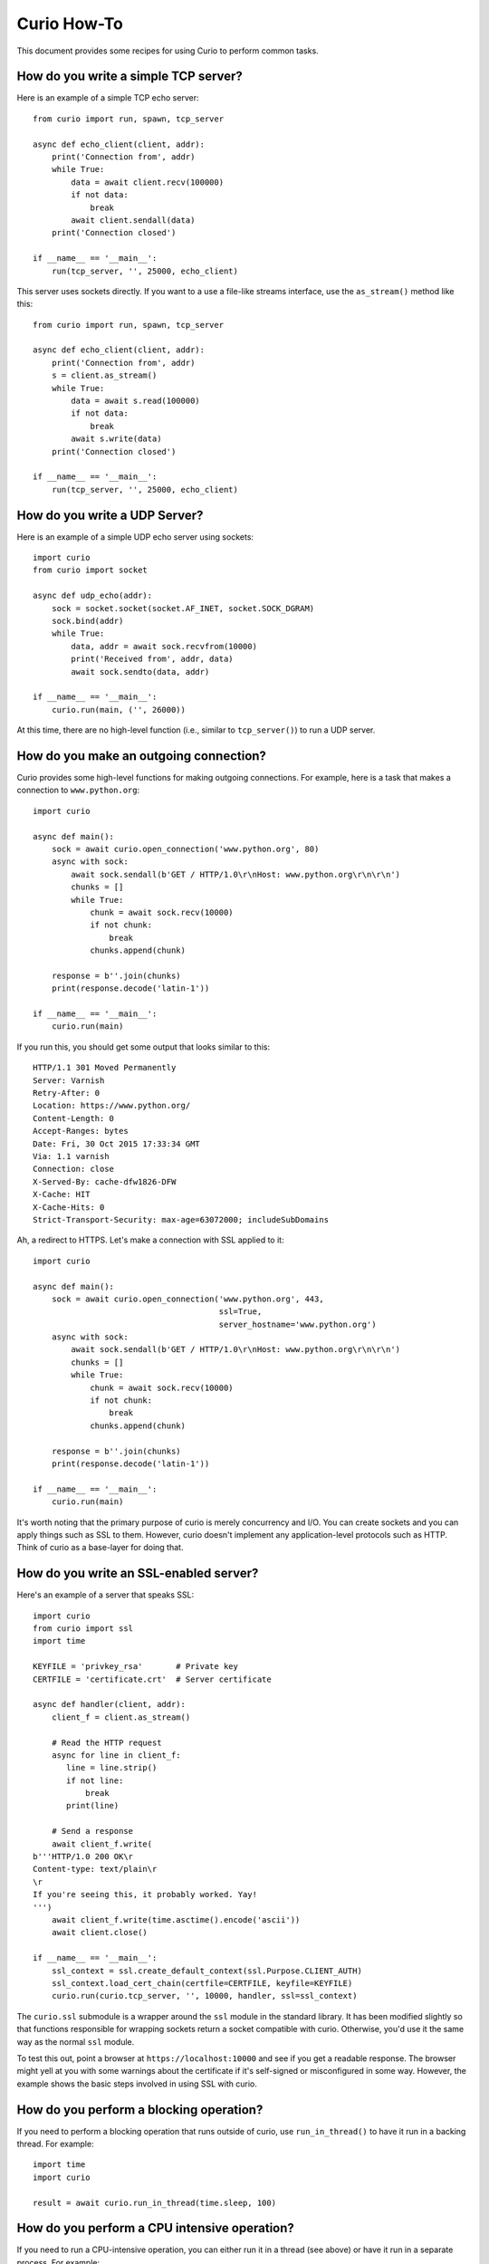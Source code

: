 Curio How-To
============

This document provides some recipes for using Curio to perform common tasks.

How do you write a simple TCP server?
-------------------------------------

Here is an example of a simple TCP echo server::

    from curio import run, spawn, tcp_server

    async def echo_client(client, addr):
        print('Connection from', addr)
        while True:
            data = await client.recv(100000)
            if not data:
                break
            await client.sendall(data)
        print('Connection closed')

    if __name__ == '__main__':
        run(tcp_server, '', 25000, echo_client)

This server uses sockets directly.  If you want to a use a file-like streams
interface, use the ``as_stream()`` method like this::

    from curio import run, spawn, tcp_server

    async def echo_client(client, addr):
        print('Connection from', addr)
        s = client.as_stream()
        while True:
            data = await s.read(100000)
            if not data:
                break
            await s.write(data)
        print('Connection closed')

    if __name__ == '__main__':
        run(tcp_server, '', 25000, echo_client)

How do you write a UDP Server?
------------------------------

Here is an example of a simple UDP echo server using sockets::

    import curio
    from curio import socket

    async def udp_echo(addr):
        sock = socket.socket(socket.AF_INET, socket.SOCK_DGRAM)
        sock.bind(addr)
        while True:
            data, addr = await sock.recvfrom(10000)
            print('Received from', addr, data)
            await sock.sendto(data, addr)

    if __name__ == '__main__':
        curio.run(main, ('', 26000))

At this time, there are no high-level function (i.e., similar to
``tcp_server()``) to run a UDP server. 


How do you make an outgoing connection?
---------------------------------------

Curio provides some high-level functions for making outgoing connections.
For example, here is a task that makes a connection to ``www.python.org``::

    import curio

    async def main():
        sock = await curio.open_connection('www.python.org', 80)
        async with sock:
            await sock.sendall(b'GET / HTTP/1.0\r\nHost: www.python.org\r\n\r\n')
            chunks = []
            while True:
                chunk = await sock.recv(10000)
                if not chunk:
                    break
                chunks.append(chunk)

        response = b''.join(chunks)
        print(response.decode('latin-1'))

    if __name__ == '__main__':
        curio.run(main)

If you run this, you should get some output that looks similar to this::

    HTTP/1.1 301 Moved Permanently
    Server: Varnish
    Retry-After: 0
    Location: https://www.python.org/
    Content-Length: 0
    Accept-Ranges: bytes
    Date: Fri, 30 Oct 2015 17:33:34 GMT
    Via: 1.1 varnish
    Connection: close
    X-Served-By: cache-dfw1826-DFW
    X-Cache: HIT
    X-Cache-Hits: 0
    Strict-Transport-Security: max-age=63072000; includeSubDomains

Ah, a redirect to HTTPS.  Let's make a connection with SSL applied to it::

    import curio

    async def main():
        sock = await curio.open_connection('www.python.org', 443, 
	                                   ssl=True, 
					   server_hostname='www.python.org')
        async with sock:
            await sock.sendall(b'GET / HTTP/1.0\r\nHost: www.python.org\r\n\r\n')
            chunks = []
            while True:
                chunk = await sock.recv(10000)
                if not chunk:
                    break
                chunks.append(chunk)

        response = b''.join(chunks)
        print(response.decode('latin-1'))

    if __name__ == '__main__':
        curio.run(main)

It's worth noting that the primary purpose of curio is
merely concurrency and I/O.  You can create sockets and you can apply
things such as SSL to them. However, curio doesn't implement any
application-level protocols such as HTTP.  Think of curio as a base-layer
for doing that.

How do you write an SSL-enabled server?
---------------------------------------

Here's an example of a server that speaks SSL::

    import curio
    from curio import ssl
    import time

    KEYFILE = 'privkey_rsa'       # Private key
    CERTFILE = 'certificate.crt'  # Server certificate
 
    async def handler(client, addr):
        client_f = client.as_stream()

	# Read the HTTP request
        async for line in client_f:
           line = line.strip()
           if not line:
               break
           print(line)

	# Send a response
        await client_f.write(
    b'''HTTP/1.0 200 OK\r
    Content-type: text/plain\r
    \r
    If you're seeing this, it probably worked. Yay!
    ''')
        await client_f.write(time.asctime().encode('ascii'))
	await client.close()

    if __name__ == '__main__':
        ssl_context = ssl.create_default_context(ssl.Purpose.CLIENT_AUTH)
        ssl_context.load_cert_chain(certfile=CERTFILE, keyfile=KEYFILE)
        curio.run(curio.tcp_server, '', 10000, handler, ssl=ssl_context)

The ``curio.ssl`` submodule is a wrapper around the ``ssl`` module in the standard
library.  It has been modified slightly so that functions responsible for wrapping
sockets return a socket compatible with curio.  Otherwise, you'd use it the same
way as the normal ``ssl`` module.

To test this out, point a browser at ``https://localhost:10000`` and see if you
get a readable response.  The browser might yell at you with some warnings
about the certificate if it's self-signed or misconfigured in some way. However, the
example shows the basic steps involved in using SSL with curio.

How do you perform a blocking operation?
----------------------------------------

If you need to perform a blocking operation that runs outside of curio,
use ``run_in_thread()`` to have it run in a backing thread.  For example::

    import time
    import curio

    result = await curio.run_in_thread(time.sleep, 100)

How do you perform a CPU intensive operation?
---------------------------------------------

If you need to run a CPU-intensive operation, you can either run it in
a thread (see above) or have it run in a separate process. For
example::

    import curio

    def fib(n):
        if n <= 2:
           return 1
        else:
           return fib(n-1) + fib(n-2)

    ...
    result = await curio.run_in_process(fib, 40)

Note: Since the operation in question runs in a separate interpreter,
it should not involve any shared state.  Make sure you pass all
required information in the function's input arguments.

How do you apply a timeout?
---------------------------

You can make any curio operation timeout using ``timeout_after(seconds, coro)``. For
example::

    from curio import timeout_after, TaskTimeout
    try:
         result = await timeout_after(5, coro, args)
    except TaskTimeout:
         print('Timed out')

Since wrapping a timeout in an exception is common, you can also use ``ignore_after()``
which returns ``None`` instead.  For example::

    from curio import ignore_after

    result = await ignore_after(5, coro, args)
    if result is None:
        print('Timed out')

How can a timeout be applied to a block of statements?
------------------------------------------------------

Use the ``timeout_after()`` or ``ignore_after()`` functions as a context
manager.  For example::

    try:
        async with timeout_after(5):
            statement1
            statement2
            ...
    except TaskTimeout:
        print('Timed out')


This is a cumulative timeout applied to the entire block.   After the 
specified number of seconds has elapsed, a ``TaskTimeout`` exception
will be raised in the current operation blocking in curio.

How do you shield operations from timeouts or cancellation?
-----------------------------------------------------------

To protect a block of statements from being aborted due to a timeout
or cancellation, use ``disable_cancellation()`` as a context manager
like this::

     async def func():
         ...
         async with disable_cancellation():
             await coro1()
             await coro2()
             ...

         await blocking_op()      # Cancellation delivered here

How can tasks communicate?
--------------------------

Similar to threads, one of the easiest ways to communicate between
tasks is to use a queue.  For example::

    import curio

    async def producer(queue):
        for n in range(10):
            await queue.put(n)
        await queue.join()
        print('Producer done')

    async def consumer(queue):
        while True:
            item = await queue.get()
            print('Consumer got', item)
            await queue.task_done()

    async def main():
        q = curio.Queue()
        prod_task = await curio.spawn(producer, q)
        cons_task = await curio.spawn(consumer, q)
        await prod_task.join()
        await cons_task.cancel()

    if __name__ == '__main__':
        curio.run(main)


How can a task and a thread communicate?
----------------------------------------

The most straightforward way to communicate between curio tasks and
threads is to use curio's ``UniversalQueue`` class::

    import curio
    import threading

    # A thread - standard python
    def producer(queue):
        for n in range(10):
            queue.put(n)
        queue.join()
        print('Producer done')

    # A task - Curio
    async def consumer(queue):
        while True:
            item = await queue.get()
            print('Consumer got', item)
            await queue.task_done()

    async def main():
        q = curio.UniversalQueue()
        prod_task = threading.Thread(target=producer, args=(q,)).start()
        cons_task = await curio.spawn(consumer, q)
        await run_in_thread(prod_task.join)
        await cons_task.cancel()

    if __name__ == '__main__':
        curio.run(main)

A ``UniversalQueue`` can be used by any combination of threads or
curio tasks.  The same API is used in both cases.  However,
when working with coroutines, queue operations must be
prefaced by an ``await`` keyword.

How can coroutines and threads share a common lock?
---------------------------------------------------

A lock can be shared if the lock in question is one from the
``threading`` module and you use the curio ``abide()`` function.  For
example::

    import threading
    import curio

    lock = threading.Lock()      # Must be a thread-lock

    # Function running in a thread
    def func():
        ...
        with lock:
             critical_section
             ...

    # Coroutine running curio
    async def coro():
        ...
        async with curio.abide(lock):
             critical_section
             ...

``curio.abide()`` adapts the given lock to work safely inside
curio.  If given a thread-lock, the various locking operations
are executed in threads to avoid blocking other curio tasks. 

How can synchronous code set an asynchronous event?
---------------------------------------------------

If you need to coordinate events between async and synchronous code, use
a ``UniversalEvent`` object.  For example::

    from curio import UniversalEvent

    evt = UniversalEvent()

    def sync_func():
        ...
        evt.set()

    async def async_func():
        await evt.wait()
        ...

A ``UniversalEvent`` allows setting and waiting in both synchronous and asynchronous
code.  You can flip the roles around as well::

    def sync_func():
        evt.wait()
        ...

    async def async_func():
        ...
        await evt.set()

Note: Waiting on an event in a synchronous function should take place in a separate
thread to avoid blocking the kernel loop.

How do you run external commands in a subprocess?
-------------------------------------------------

Curio provides it's own version of the subprocess module.  Use
the ``check_output()`` function as you would in normal Python code.
For example::

    from curio import subprocess

    async def func():
        ...
        out = await subprocess.check_output(['cmd','arg1','arg2','arg3'])
        ...

The ``check_output()`` function takes the same arguments and raises the
same exceptions as its standard library counterpart.  The underlying 
implementation is built entirely using the async I/O primitives of curio.
It's fast and no backing threads are used. 


How can you communicate with a subprocess over a pipe?
------------------------------------------------------

Use the ``curio.subprocess`` module just like you would use the
normal ``subprocess`` module. For example::

    from curio import subprocess

    async def func():
         ...
         p = subprocess.Popen(['cmd', 'arg1', 'arg2', ...],
                              stdin=subprocess.PIPE,
                              stdout=subprocess.PIPE)
         await p.stdin.write(b'Some data')
         ...
         resp = await p.stdout.read(maxsize)

In this example, the ``p.stdin`` and ``p.stdout`` streams are
replaced by curio-compatible file streams.  You use the same
I/O operations as before, but make sure you preface them
with ``await``. 


How can two different Python interpreters send messages to each other?
----------------------------------------------------------------------

Use a Curio ``Channel`` instance to set up a communication channel.
For example, you could make a producer program like this::

    # producer.py
    from curio import Channel, run

    async def producer(ch):
        c = await ch.accept(authkey=b'peekaboo')
        for i in range(10):
            await c.send(i)          # Send some data
        await c.send(None)

    if __name__ == '__main__':
       ch = Channel(('localhost', 30000))
       run(producer, ch)

Now, make a consumer program::

    # consumer.py
    from curio import Channel, run

    async def consumer(ch):
        c = await ch.connect(authkey=b'peekaboo')
        while True:
            msg = await c.recv()
            if msg is None:
                break
            print('Got:', msg)
        
    if __name__ == '__main__':
        ch = Channel(('localhost', 30000))
        run(consumer, ch)

Run each program separately and you should see messages received
by the consumer program.

Channels allow arbitrary Python objects to be sent and received
as messages as long as they are compatible with ``pickle``. 

How does a coroutine get its enclosing Task instance?
-----------------------------------------------------

Use the ``current_task()`` function like this::

     from curio import current_task
     ...
     async def func():
         ...
         myself = await current_task()
         ...

Once you have a reference to the ``Task``, it can be passed
around and use in other operations.  For example, a different
task could use it to cancel.
